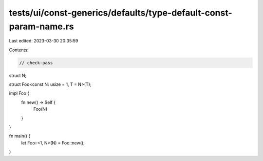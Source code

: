 tests/ui/const-generics/defaults/type-default-const-param-name.rs
=================================================================

Last edited: 2023-03-30 20:35:59

Contents:

.. code-block:: rs

    // check-pass
struct N;

struct Foo<const N: usize = 1, T = N>(T);

impl Foo {
    fn new() -> Self {
        Foo(N)
    }
}

fn main() {
    let Foo::<1, N>(N) = Foo::new();
}


